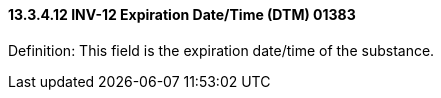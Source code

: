 ==== 13.3.4.12 INV-12 Expiration Date/Time (DTM) 01383

Definition: This field is the expiration date/time of the substance.

